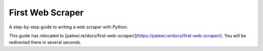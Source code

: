First Web Scraper
=================

A step-by-step guide to writing a web scraper with Python.

This guide has relocated to [palewi.re/docs/first-web-scraper/](https://palewi.re/docs/first-web-scraper/). You will be redirected there in several seconds.

.. raw:: html

    <script type="text/javascript">
        window.location.replace('https://palewi.re/docs/first-web-scraper/');
    </script>
